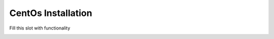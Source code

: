 CentOs Installation
====================

Fill this slot with functionality

.. image:: midnight-special-022-featured.*
    :width: 600 px
    :align: center
    :alt: alternate text